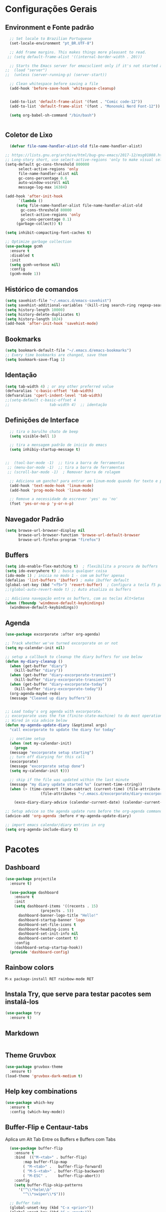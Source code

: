 #+STARTUP: overview

#+PROPERTY: header-args :comments yes :results silent
* Configurações Gerais
** Environment e Fonte padrão
#+BEGIN_SRC emacs-lisp
  ;; Set locale to Brazilian Portuguese
  (set-locale-environment "pt_BR.UTF-8")

  ;; Add frame margins. This makes things more pleasant to read.
 ;; (setq default-frame-alist '((internal-border-width . 20)))

  ;; Starts the Emacs server for emacsclient only if it's not started already
;;  (load "server")
;;  (unless (server-running-p) (server-start))

  ;; Clean whitespace before saving a file
  (add-hook 'before-save-hook 'whitespace-cleanup)


  (add-to-list 'default-frame-alist '(font . "Comic code-12"))
  (add-to-list 'default-frame-alist '(font . "Mononoki Nerd Font-12"))

  (setq org-babel-sh-command "/bin/bash")


#+END_SRC
** Coletor de Lixo
#+BEGIN_SRC emacs-lisp
  (defvar file-name-handler-alist-old file-name-handler-alist)

;; https://lists.gnu.org/archive/html/bug-gnu-emacs/2017-12/msg01088.html
;; Long-story short, use select-active-regions 'only to make visual selection faster.
(setq-default gc-cons-threshold 800000
	  select-active-regions 'only
	  file-name-handler-alist nil
	  gc-cons-percentage 0.6
	  auto-window-vscroll nil
	  message-log-max 16384)

(add-hook 'after-init-hook
      `(lambda ()
     (setq file-name-handler-alist file-name-handler-alist-old
       gc-cons-threshold 80000
       select-active-regions 'only
       gc-cons-percentage 0.1)
     (garbage-collect)) t)

(setq inhibit-compacting-font-caches t)

;; Optimize garbage collection
(use-package gcmh
  :ensure t
  :disabled t
  :init
  (setq gcmh-verbose nil)
  :config
  (gcmh-mode 1))

#+END_SRC

** Histórico de comandos
#+BEGIN_SRC emacs-lisp
  (setq savehist-file "~/.emacs.d/emacs-savehist")
  (setq savehist-additional-variables '(kill-ring search-ring regexp-search-ring))
  (setq history-length 10000)
  (setq history-delete-duplicates t)
  (setq history-length 1024)
  (add-hook 'after-init-hook 'savehist-mode)
#+END_SRC

** Bookmarks
#+BEGIN_SRC emacs-lisp
  (setq bookmark-default-file "~/.emacs.d/emacs-bookmarks")
  ;; Every time bookmarks are changed, save them
  (setq bookmark-save-flag 1)
#+END_SRC

** Identação
#+BEGIN_SRC  emacs-lisp
  (setq tab-width 4) ; or any other preferred value
  (defvaralias 'c-basic-offset 'tab-width)
  (defvaralias 'cperl-indent-level 'tab-width)
  ;;(setq-default c-basic-offset 4
  ;;				  tab-width 4)  ;; identação
#+END_SRC

** Definições de Interface
#+BEGIN_SRC emacs-lisp
  ;; tira o barulho chato de beep
  (setq visible-bell 1)

  ;; tira a mensagem padrão de inicio do emacs
  (setq inhibiy-startup-message t)


;;  (tool-bar-mode -1)  ;; tira a barra de ferramentas
 ;; (menu-bar-mode -1)  ;; tira a barra de ferramentas
 ;; (scroll-bar-mode -1)  ; Remover barra de rolagem

  ;; Adiciona um gancho? para entrar em linum-mode quando for texto e programação
  (add-hook 'text-mode-hook 'linum-mode)
  (add-hook 'prog-mode-hook 'linum-mode)

  ;; Remove a necessidade de escrever 'yes' ou 'no'
  (fset 'yes-or-no-p 'y-or-n-p)
 #+END_SRC

** Navegador Padrão
#+BEGIN_SRC emacs-lisp
(setq browse-url-browser-display nil
      browse-url-browser-function 'browse-url-default-browser
      browse-url-firefox-program "firefox")
#+END_SRC

** Buffers
#+BEGIN_SRC emacs-lisp
  (setq ido-enable-flex-matching t)  ; flexibilita a procura de buffers
  (setq ido-everywhere t) ; busca qualquer coisa
  (ido-mode 1) ; inicia no modo 1 - com um buffer apenas
  (defalias 'list-buffers 'ibuffer) ; make ibuffer default
  (global-set-key (kbd "<f5>") 'revert-buffer)  ; Configura a tecla f5 para atualizar o buffer
  ;;(global-auto-revert-mode t) ;; Auto atualiza os buffers

  ;; Adiciona navegação entre os buffers, com as teclas Alt+Setas
  (when (fboundp 'windmove-default-keybindings)
	(windmove-default-keybindings))

#+END_SRC
** Agenda
#+BEGIN_SRC emacs-lisp
  (use-package excorporate :after org-agenda)

  ;; Track whether we've turned excorporate on or not
  (setq my-calendar-init nil)

  ;; setup a callback to cleanup the diary buffers for use below
  (defun my-diary-cleanup ()
    (when (get-buffer "diary")
      (kill-buffer "diary"))
    (when (get-buffer "diary-excorporate-transient")
      (kill-buffer "diary-excorporate-transient"))
    (when (get-buffer "diary-excorporate-today")
      (kill-buffer "diary-excorporate-today"))
    (org-agenda-maybe-redo)
    (message "Cleaned up diary buffers"))


  ;; Load today's org agenda with excorporate.
  ;; excorporate uses the fsm (finite-state-machine) to do most operations aysnc
  ;; Wired in via advice below
  (defun my-agenda-update-diary (&optional args)
    "call excorporate to update the diary for today"

    ;; onetime setup
    (when (not my-calendar-init)
      (progn
	(message "excorporate setup starting")
	;; turn off diarying for this call
	(excorporate)
	(message "excorporate setup done")
	(setq my-calendar-init t)))

    ;; skip if the file was updated within the last minute
    (message "my diary update started %s" (current-time-string))
    (when (> (time-convert (time-subtract (current-time) (file-attribute-modification-time
			      (file-attributes "~/.emacs.d/excorporate/diary-excorporate-today"))) 'integer) 60)

      (exco-diary-diary-advice (calendar-current-date) (calendar-current-date) #'my-diary-cleanup)))

  ;; Setup advice so the agenda update runs before the org-agenda command
  (advice-add 'org-agenda :before #'my-agenda-update-diary)

  ;; import emacs calendar/diary entries in org
  (setq org-agenda-include-diary t)
#+END_SRC
* Pacotes
** Dashboard
#+BEGIN_SRC emacs-lisp
  (use-package projectile
    :ensure t)

    (use-package dashboard
      :ensure t
      :init
      (setq dashboard-items '((recents . 15)
			      (projects . 5))
	    dashboard-banner-logo-title "Hello!"
	    dashboard-startup-banner 'logo
	    dashboard-set-file-icons t
	    dashboard-heading-icons t
	    dashboard-set-init-info nil
	    dashboard-center-content t)
      :config
      (dashboard-setup-startup-hook))
    (provide 'dashboard-config)
#+END_SRC

** Rainbow colors
#+BEGIN_SRC
  M-x package-install RET rainbow-mode RET
#+END_SRC
** Instala Try, que serve para testar pacotes sem instalá-los
#+BEGIN_SRC emacs-lisp
  (use-package try
    :ensure t)
#+END_SRC

** Markdown
#+BEGIN_SRC emacs-lisp

#+END_SRC
** Theme Gruvbox
#+BEGIN_SRC emacs-lisp
(use-package gruvbox-theme
  :ensure t)
(load-theme 'gruvbox-dark-medium t)
#+END_SRC

** Help key combinations
#+BEGIN_SRC emacs-lisp
(use-package which-key
  :ensure t
  :config (which-key-mode))
#+END_SRC

** Buffer-Flip e Centaur-tabs
Aplica um Alt Tab Entre os Buffers e Buffers com Tabs
#+BEGIN_SRC emacs-lisp
    (use-package buffer-flip
      :ensure t
      :bind  (("M-<tab>" . buffer-flip)
	      :map buffer-flip-map
	      ( "M-<tab>" .   buffer-flip-forward)
	      ( "M-S-<tab>" . buffer-flip-backward)
	      ( "M-ESC" .     buffer-flip-abort))
      :config
      (setq buffer-flip-skip-patterns
	    '("^\\*helm\\b"
	      "^\\*swiper\\*$")))

    ;; Buffer tabs
    (global-unset-key (kbd "C-x <prior>"))
    (global-unset-key (kbd "C-x <next>"))
  (use-package centaur-tabs
	:ensure t
	:demand
	:config
	(setq centaur-tabs-style "box"
	  centaur-tabs-set-bar 'over
	  centaur-tabs-set-modified-marker t
	  centaur-tabs-modified-marker "*"
	  centaur-tabs-set-icons t
	  centaur-tabs-height 32)
	(centaur-tabs-change-fonts (face-attribute 'default :font) 120)
	(centaur-tabs-headline-match)
	(centaur-tabs-mode t)
	:bind
	("C-x <prior>" . centaur-tabs-backward)
	("C-x <next>" . centaur-tabs-forward)
	:hook
	(dashboard-mode . centaur-tabs-local-mode)
	(vterm-mode . centaur-tabs-local-mode))
  (centaur-tabs-group-by-projectile-project)
#+END_SRC

** Neotree, All the Icons e SpaceLine
#+BEGIN_SRC emacs-lisp
  (use-package all-the-icons
    :ensure t)

  (use-package spaceline
    :ensure t)


  (use-package spaceline-config
    :config (spaceline-emacs-theme))

  ;; neotree
  (use-package neotree
    :ensure t
    :config
    (setq neo-theme (if (display-graphic-p) 'icons 'ascii))
    :bind (("C-\\". 'neotree-toggle))
  )

#+END_SRC

** Swiper
Pesquisa dentro do código
#+BEGIN_SRC emacs-lisp
;; it looks like counsel is a requirement for swiper
(use-package counsel
:ensure t
)

(use-package swiper
  :ensure try
  :config
  (progn
    (ivy-mode 1)
    (setq ivy-use-virtual-buffers t)
    (global-set-key "\C-s" 'swiper)
    (global-set-key (kbd "C-c C-r") 'ivy-resume)
    (global-set-key (kbd "<f6>") 'ivy-resume)
    (global-set-key (kbd "M-x") 'counsel-M-x)
    (global-set-key (kbd "C-x C-f") 'counsel-find-file)
    (global-set-key (kbd "<f1> f") 'counsel-describe-function)
    (global-set-key (kbd "<f1> v") 'counsel-describe-variable)
    (global-set-key (kbd "<f1> l") 'counsel-load-library)
    (global-set-key (kbd "<f2> i") 'counsel-info-lookup-symbol)
    (global-set-key (kbd "<f2> u") 'counsel-unicode-char)
    (global-set-key (kbd "C-c g") 'counsel-git)
    (global-set-key (kbd "C-c j") 'counsel-git-grep)
    (global-set-key (kbd "C-c k") 'counsel-ag)
    (global-set-key (kbd "C-x l") 'counsel-locate)
    (global-set-key (kbd "C-S-o") 'counsel-rhythmbox)
    (define-key read-expression-map (kbd "C-r") 'counsel-expression-history)
    ))
#+END_SRC
** Org Mode
#+BEGIN_SRC emacs-lisp
(use-package org-bullets
  :ensure t
  :config
(add-hook 'org-mode-hook (lambda () (org-bullets-mode 1))))
#+END_SRC
** Auto complete
#+BEGIN_SRC emacs-lisp
  (use-package auto-complete
    :ensure t
    :init
    (progn
      (ac-config-default)
      (global-auto-complete-mode t)
      ))
#+END_SRC
** snippets and snippet expansion
Trechos de códigos pré-prontos
#+BEGIN_SRC emacs-lisp
  (use-package yasnippet
    :ensure t
    :init
    (yas-global-mode 1))
#+END_SRC
** GGTags
#+BEGIN_SRC emacs-lisp
  ;; tags for code navigation
  (use-package ggtags
    :ensure t
    :config
    (add-hook 'c-mode-common-hook
	      (lambda ()
		(when (derived-mode-p 'c-mode 'c++-mode 'java-mode)
		  (ggtags-mode 1))))
    )
#+END_SRC
** Programação
*** Definições
#+BEGIN_SRC emacs-lisp
   ;; Salva automaticamente quando abre um arquivo no modo de programacao
  (add-hook 'prog-mode-hook #'(lambda () (auto-save-visited-mode 1)))
  (indent-guide-global-mode)

#+END_SRC
*** Python
**** Elpy
#+BEGIN_SRC emacs-lisp
  (use-package elpy
    :ensure t
    :defer t)

  (defun elpy-mode-tweaks ()
    ;; Enable Flycheck
    (flycheck-mode 1))

  (add-hook 'python-mode-hook 'elpy-mode-tweaks)
#+END_SRC

*** Web-Mode
#+BEGIN_SRC emacs-lisp
    (use-package web-mode
      :ensure t)

    (require 'web-mode)
    (add-to-list 'auto-mode-alist '("\\.phtml\\'" . web-mode))
    (add-to-list 'auto-mode-alist '("\\.tpl\\.php\\'" . web-mode))
    (add-to-list 'auto-mode-alist '("\\.[agj]sp\\'" . web-mode))
    (add-to-list 'auto-mode-alist '("\\.as[cp]x\\'" . web-mode))
    (add-to-list 'auto-mode-alist '("\\.erb\\'" . web-mode))
    (add-to-list 'auto-mode-alist '("\\.mustache\\'" . web-mode))
    (add-to-list 'auto-mode-alist '("\\.djhtml\\'" . web-mode))
    (add-to-list 'auto-mode-alist '("\\.html?\\'" . web-mode))
    (setq web-mode-engines-alist
	  '(("php"    . "\\.phtml\\'")
	    ("blade"  . "\\.blade\\."))
	  )

    (defun web-mode-tweaks ()
      ;; Enable Flycheck
      (flycheck-mode 1)

      ;;(setq-default indent-tabs-mode t)
      ;;(setq-default tab-width 4) ; Assuming you want your tabs to be four spaces wide
      ;;(defvaralias 'c-basic-offset 'tab-width)
      (setq-default js2-basic-offset 2)
      )



    (add-hook 'web-mode 'web-mode-tweaks)

#+END_SRC
